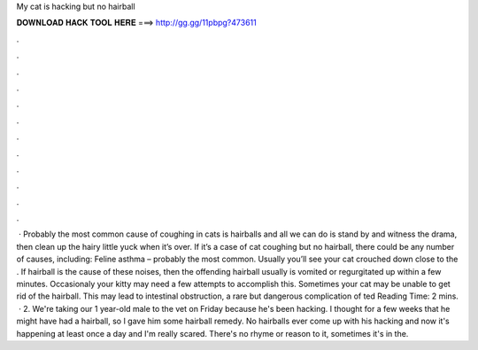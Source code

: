 My cat is hacking but no hairball

𝐃𝐎𝐖𝐍𝐋𝐎𝐀𝐃 𝐇𝐀𝐂𝐊 𝐓𝐎𝐎𝐋 𝐇𝐄𝐑𝐄 ===> http://gg.gg/11pbpg?473611

.

.

.

.

.

.

.

.

.

.

.

.

 · Probably the most common cause of coughing in cats is hairballs and all we can do is stand by and witness the drama, then clean up the hairy little yuck when it’s over. If it’s a case of cat coughing but no hairball, there could be any number of causes, including: Feline asthma – probably the most common. Usually you’ll see your cat crouched down close to the . If hairball is the cause of these noises, then the offending hairball usually is vomited or regurgitated up within a few minutes. Occasionaly your kitty may need a few attempts to accomplish this. Sometimes your cat may be unable to get rid of the hairball. This may lead to intestinal obstruction, a rare but dangerous complication of ted Reading Time: 2 mins.  · 2. We're taking our 1 year-old male to the vet on Friday because he's been hacking. I thought for a few weeks that he might have had a hairball, so I gave him some hairball remedy. No hairballs ever come up with his hacking and now it's happening at least once a day and I'm really scared. There's no rhyme or reason to it, sometimes it's in the.